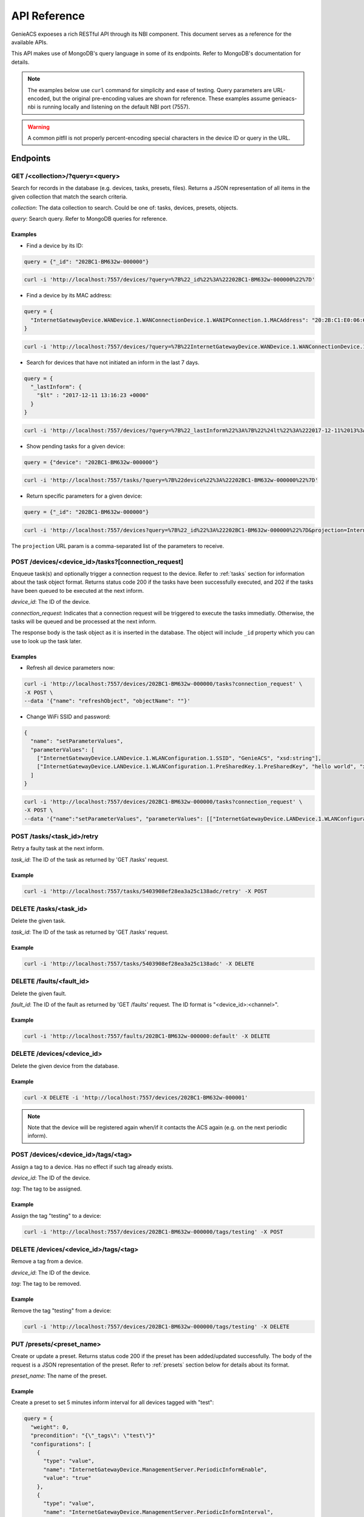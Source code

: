 API Reference
=============

GenieACS expoeses a rich RESTful API through its NBI component. This document
serves as a reference for the available APIs.

This API makes use of MongoDB's query language in some of its endpoints. Refer
to MongoDB's documentation for details.

.. note::

  The examples below use ``curl`` command for simplicity and ease of testing.
  Query parameters are URL-encoded, but the original pre-encoding values are
  shown for reference. These examples assume genieacs-nbi is running locally
  and listening on the default NBI port (7557).

.. warning::

  A common pitfll is not properly percent-encoding special characters in the
  device ID or query in the URL.

Endpoints
---------

GET /\<collection\>/?query=\<query\>
~~~~~~~~~~~~~~~~~~~~~~~~~~~~~~~~~~~~

Search for records in the database (e.g. devices, tasks, presets, files).
Returns a JSON representation of all items in the given collection that match
the search criteria.

*collection*: The data collection to search. Could be one of: tasks, devices,
presets, objects.

*query*: Search query. Refer to MongoDB queries for reference.

Examples
^^^^^^^^

- Find a device by its ID:

.. code:: javascript

  query = {"_id": "202BC1-BM632w-000000"}

.. code:: bash

  curl -i 'http://localhost:7557/devices/?query=%7B%22_id%22%3A%22202BC1-BM632w-000000%22%7D'

- Find a device by its MAC address:

.. code:: javascript

  query = {
    "InternetGatewayDevice.WANDevice.1.WANConnectionDevice.1.WANIPConnection.1.MACAddress": "20:2B:C1:E0:06:65"
  }

.. code:: bash

  curl -i 'http://localhost:7557/devices/?query=%7B%22InternetGatewayDevice.WANDevice.1.WANConnectionDevice.1.WANIPConnection.1.MACAddress%22%3A%2220:2B:C1:E0:06:65%22%7D'

- Search for devices that have not initiated an inform in the last 7 days.

.. code:: javascript

  query = {
    "_lastInform": {
      "$lt" : "2017-12-11 13:16:23 +0000"
    }
  }

.. code:: bash

  curl -i 'http://localhost:7557/devices/?query=%7B%22_lastInform%22%3A%7B%22%24lt%22%3A%222017-12-11%2013%3A16%3A23%20%2B0000%22%7D%7D'

- Show pending tasks for a given device:

.. code:: javascript

  query = {"device": "202BC1-BM632w-000000"}

.. code:: bash

  curl -i 'http://localhost:7557/tasks/?query=%7B%22device%22%3A%22202BC1-BM632w-000000%22%7D'

- Return specific parameters for a given device:

.. code:: javascript

  query = {"_id": "202BC1-BM632w-000000"}

.. code:: bash

  curl -i 'http://localhost:7557/devices?query=%7B%22_id%22%3A%22202BC1-BM632w-000000%22%7D&projection=InternetGatewayDevice.DeviceInfo.ModelName,InternetGatewayDevice.DeviceInfo.Manufacturer'

The ``projection`` URL param is a comma-separated list of the parameters to receive.

POST /devices/\<device_id\>/tasks?[connection_request]
~~~~~~~~~~~~~~~~~~~~~~~~~~~~~~~~~~~~~~~~~~~~~~~~~~~~~~

Enqueue task(s) and optionally trigger a connection request to the device.
Refer to :ref:`tasks` section for information about the task object format.
Returns status code 200 if the tasks have been successfully executed, and 202
if the tasks have been queued to be executed at the next inform.

*device_id*: The ID of the device.

*connection_request*: Indicates that a connection request will be triggered to
execute the tasks immediatly. Otherwise, the tasks will be queued and be
processed at the next inform.

The response body is the task object as it is inserted in the database. The
object will include ``_id`` property which you can use to look up the task
later.

Examples
^^^^^^^^

- Refresh all device parameters now:

.. code:: bash

  curl -i 'http://localhost:7557/devices/202BC1-BM632w-000000/tasks?connection_request' \
  -X POST \
  --data '{"name": "refreshObject", "objectName": ""}'

- Change WiFi SSID and password:

.. code:: javascript

  {
    "name": "setParameterValues",
    "parameterValues": [
      ["InternetGatewayDevice.LANDevice.1.WLANConfiguration.1.SSID", "GenieACS", "xsd:string"],
      ["InternetGatewayDevice.LANDevice.1.WLANConfiguration.1.PreSharedKey.1.PreSharedKey", "hello world", "xsd:string"]
    ]
  }

.. code:: bash

  curl -i 'http://localhost:7557/devices/202BC1-BM632w-000000/tasks?connection_request' \
  -X POST \
  --data '{"name":"setParameterValues", "parameterValues": [["InternetGatewayDevice.LANDevice.1.WLANConfiguration.1.SSID", "GenieACS", "xsd:string"],["InternetGatewayDevice.LANDevice.1.WLANConfiguration.1.PreSharedKey.1.PreSharedKey", "hello world", "xsd:string"]]}'

POST /tasks/\<task_id\>/retry
~~~~~~~~~~~~~~~~~~~~~~~~~~~~~

Retry a faulty task at the next inform.

*task_id*: The ID of the task as returned by 'GET /tasks' request.

Example
^^^^^^^

.. code:: bash

  curl -i 'http://localhost:7557/tasks/5403908ef28ea3a25c138adc/retry' -X POST

DELETE /tasks/\<task_id\>
~~~~~~~~~~~~~~~~~~~~~~~~~

Delete the given task.

*task_id*: The ID of the task as returned by 'GET /tasks' request.

Example
^^^^^^^

.. code:: bash

  curl -i 'http://localhost:7557/tasks/5403908ef28ea3a25c138adc' -X DELETE

DELETE /faults/\<fault_id\>
~~~~~~~~~~~~~~~~~~~~~~~~~~~

Delete the given fault.

*fault_id*: The ID of the fault as returned by 'GET /faults' request. The ID
format is "\<device_id\>:\<channel\>".

Example
^^^^^^^

.. code:: bash

  curl -i 'http://localhost:7557/faults/202BC1-BM632w-000000:default' -X DELETE

DELETE /devices/\<device_id\>
~~~~~~~~~~~~~~~~~~~~~~~~~~~~~

Delete the given device from the database.

Example
^^^^^^^

.. code:: bash

  curl -X DELETE -i 'http://localhost:7557/devices/202BC1-BM632w-000001'

.. note::

  Note that the device will be registered again when/if it contacts the ACS
  again (e.g. on the next periodic inform).

POST /devices/\<device_id\>/tags/\<tag\>
~~~~~~~~~~~~~~~~~~~~~~~~~~~~~~~~~~~~~~~~

Assign a tag to a device. Has no effect if such tag already exists.

*device_id*: The ID of the device.

*tag*: The tag to be assigned.

Example
^^^^^^^

Assign the tag "testing" to a device:

.. code:: bash

  curl -i 'http://localhost:7557/devices/202BC1-BM632w-000000/tags/testing' -X POST

DELETE /devices/\<device_id\>/tags/\<tag\>
~~~~~~~~~~~~~~~~~~~~~~~~~~~~~~~~~~~~~~~~~~

Remove a tag from a device.

*device_id*: The ID of the device.

*tag*: The tag to be removed.

Example
^^^^^^^

Remove the tag "testing" from a device:

.. code:: bash

  curl -i 'http://localhost:7557/devices/202BC1-BM632w-000000/tags/testing' -X DELETE

PUT /presets/\<preset_name\>
~~~~~~~~~~~~~~~~~~~~~~~~~~~~

Create or update a preset. Returns status code 200 if the preset has been
added/updated successfully. The body of the request is a JSON representation of
the preset. Refer to :ref:`presets` section below for details about its format.

*preset_name*: The name of the preset.

Example
^^^^^^^

Create a preset to set 5 minutes inform interval for all devices tagged with
"test":

.. code:: javascript

  query = {
    "weight": 0,
    "precondition": "{\"_tags\": \"test\"}"
    "configurations": [
      {
        "type": "value",
        "name": "InternetGatewayDevice.ManagementServer.PeriodicInformEnable",
        "value": "true"
      },
      {
        "type": "value",
        "name": "InternetGatewayDevice.ManagementServer.PeriodicInformInterval",
        "value": "300"
      }
    ]
  }

.. code:: bash

  curl -i 'http://localhost:7557/presets/inform' \
  -X PUT \
  --data '{"weight": 0, "precondition": "{\"_tags\": \"test\"}", "configurations": [{"type": "value", "name": "InternetGatewayDevice.ManagementServer.PeriodicInformEnable", "value": "true"}, {"type": "value", "name": "InternetGatewayDevice.ManagementServer.PeriodicInformInterval", "value": "300"}]}'

DELETE /presets/\<preset_name\>
~~~~~~~~~~~~~~~~~~~~~~~~~~~~~~~

.. code:: bash

	curl -i 'http://localhost:7557/presets/inform' -X DELETE

PUT /files/\<file_name\>
~~~~~~~~~~~~~~~~~~~~~~~~

Upload a new file or overwrite an existing one. Returns status code 200 if the
file has been added/updated successfully. The file content should be sent as
the request body.

*file_name*: The name of the uploaded file.

The following file metadata may be sent as request headers:

- ``fileType``: For firmware images it should be "1 Firmware Upgrade Image".
  Other common types are "2 Web Content" and "3 Vendor Configuration File".

- ``oui``: The OUI of the device model that this file belogs to.

- ``productClass``: The product class of the device.

- ``version``: In case of firmware images, this refer to the firmware version.

Example
^^^^^^^

Upload a firmware image file:

.. code:: bash

  curl -i 'http://localhost:7557/files/new_firmware_v1.0.bin' \
  -X PUT \
  --data-binary @"./new_firmware_v1.0.bin" \
  --header "fileType: 1 Firmware Upgrade Image" \
  --header "oui: 123456" \
  --header "productClass: ABC" \
  --header "version: 1.0"

DELETE /files/\<file_name\>
~~~~~~~~~~~~~~~~~~~~~~~~~~~

Delete a previously uploaded file:

.. code:: bash

	curl -i 'http://localhost:7557/files/new_firmware_v1.0.bin' -X DELETE

GET /files/
~~~~~~~~~~~

Gets all previously uploaded files.

GET /files/?query={"filename":"\<filename\>"}
~~~~~~~~~~~~~~~~~~~~~~~~~~~~~~~~~~~~~~~~~~~~~~

Find files using a query.

.. _tasks:

Tasks
-----

Find the different availabe tasks and their object structure.

``getParameterValues``
~~~~~~~~~~~~~~~~~~~~~~

.. code:: javascript

  query = {
    "name": "getParameterValues",
    "parameterNames": [
      "InternetGatewayDevice.WANDevice.1.WANConnectionDevice.1.WANIPConnectionNumberOfEntries",
      "InternetGatewayDevice.Time.NTPServer1", "InternetGatewayDevice.Time.Status"
    ]
  }

.. code:: bash

  curl -i 'http://localhost:7557/devices/00236a-96318REF-SR360NA0A4%252D0003196/tasks?timeout=3000&connection_request' \
  -X POST \
  --data '{"name": "getParameterValues", "parameterNames": ["InternetGatewayDevice.WANDevice.1.WANConnectionDevice.1.WANIPConnectionNumberOfEntries", "InternetGatewayDevice.Time.NTPServer1", "InternetGatewayDevice.Time.Status"] }'

You may request a single or multiple parameters at once.

After the task has been executed successfully you can then fetch the CPE object
and read the parameters from the JSON object.

.. code:: javascript

  query = {"_id": "00236a-96318REF-SR360NA0A4%2D0003196"}

.. code:: bash

  curl -i 'http://localhost:7557/devices/?query=%7B%22_id%22%3A%2200236a-96318REF-SR360NA0A4%252D0003196%22%7D'

``refreshObject``
~~~~~~~~~~~~~~~~~

.. code:: bash

  curl -i 'http://localhost:7557/devices/00236a-SR552n-SR552NA084%252D0003269/tasks?timeout=3000&connection_request' \
  -X POST \
  --data '{"name": "refreshObject", "objectName": "InternetGatewayDevice.WANDevice.1.WANConnectionDevice"}'

``setParameterValues``
~~~~~~~~~~~~~~~~~~~~~~

.. code:: bash

  curl -i 'http://localhost:7557/devices/00236a-SR552n-SR552NA084%252D0003269/tasks?timeout=3000&connection_request' \
  -X POST \
  --data '{"name": "setParameterValues", "parameterValues": [["InternetGatewayDevice.ManagementServer.UpgradesManaged",false]]}'

Multiple values can be set at once by adding multiple arrays to the
parameterValues key. For example:

.. code:: javascript

  {
    name: "setParameterValues",
    parameterValues: [["InternetGatewayDevice.ManagementServer.UpgradesManaged", false], ["InternetGatewayDevice.Time.Enable", true], ["InternetGatewayDevice.Time.NTPServer1", "pool.ntp.org"]]
  }

``addObject``
~~~~~~~~~~~~~

.. code:: bash

  curl -i 'http://localhost:7557/devices/00236a-SR552n-SR552NA084%252D0003269/tasks?timeout=3000&connection_request' \
  -X POST \
  --data '{"name":"addObject","objectName":"InternetGatewayDevice.WANDevice.1.WANConnectionDevice.1.WANPPPConnection"}'

``deleteObject``
~~~~~~~~~~~~~~~~

.. code:: bash

  curl -i 'http://localhost:7557/devices/00236a-SR552n-SR552NA084%252D0003269/tasks?timeout=3000&connection_request' \
  -X POST \
  --data '{"name":"deleteObject","objectName":"InternetGatewayDevice.WANDevice.1.WANConnectionDevice.1.WANPPPConnection.1"}'

``reboot``
~~~~~~~~~~

.. code:: bash

  curl -i 'http://localhost:7557/devices/00236a-SR552n-SR552NA084%252D0003269/tasks?timeout=3000&connection_request' \
  -X POST \
  --data '{"name": "reboot"}'

``factoryReset``
~~~~~~~~~~~~~~~~

.. code:: bash

  curl -i 'http://localhost:7557/devices/00236a-SR552n-SR552NA084%252D0003269/tasks?timeout=3000&connection_request' \
  -X POST \
  --data '{"name": "factoryReset"}'

``download``
~~~~~~~~~~~~

.. code:: bash

  curl -i 'http://localhost:7557/devices/00236a-SR552n-SR552NA084%252D0003269/tasks?timeout=3000&connection_request' \
  -X POST \
  --data '{"name": "download", "file": "mipsbe-6-42-lite.xml"}'

.. _presets:

Presets
-------

Presets assign a set of configuration or a Provision script to devices based on
a precondition (search filter), schedule (cron expression), and events.

Precondition
~~~~~~~~~~~~

The ``precondition`` property is a JSON string representation of the search
filter to test if the preset applies to a given device. Examples preconditions
are:

- ``{"param": "value"}``
- ``{"param": value", "param2": {"$ne": "value2"}}``

Other operators that can be used are ``$gt``, ``$lt``, ``$gte`` and ``$lte``.

Configuration
~~~~~~~~~~~~~

The configuration property is an array containing the different configurations
to be applied to a device, as shown below:

.. code:: javascript

  [
    {
      "type": "value",
      "name": "InternetGatewayDevice.ManagementServer.PeriodicInformEnable",
      "value": "true"
    },
    {
      "type": "value",
      "name": "InternetGatewayDevice.ManagementServer.PeriodicInformInterval",
      "value": "300"
    },
    {
      "type": "delete_object",
      "name": "object_parent",
      "object": "object_name"
    },
    {
      "type": "add_object",
      "name": "object_parent",
      "object": "object_name"
    },
    {
      "type": "provision",
      "name": "YourProvisionName"
    },
  ] 

The configuration type ``provision`` triggers a Provision script. In the
example above, the provision named "YourProvisionName" will be executed.

Provisions
----------

Create a provision
~~~~~~~~~~~~~~~~~~

The Provision's JavaScript code is the body of the HTTP PUT request.

.. code:: bash

  curl -X PUT -i 'http://localhost:7557/provisions/mynewprovision' --data 'log("Provision started at " + now);'

Delete a provision
~~~~~~~~~~~~~~~~~~

.. code:: bash

  curl -X DELETE -i 'http://localhost:7557/provisions/mynewprovision'

Get provisions
~~~~~~~~~~~~~~

Get all provisions:

.. code:: bash

  curl -X GET -i 'http://localhost:7557/provisions/'
